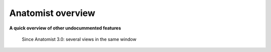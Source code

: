
Anatomist overview
==================

**A quick overview of other undocummented features**

.. figure:: ../html/images/overview/block.png

  Since Anatomist 3.0: several views in the same window

.. raw:: html

  <table>
    <tr>
      <td>
        <img src="../html/images/overview/multitexture.png" />
      </td>
      <td>
        <img src="../html/images/overview/cut.png" />
      </td>
    </tr>
    <tr>
      <td>
        Anatomist 3.0: multiple textures (interpolated ERP data + reflection image)
      </td>
      <td>
        Anatomist 1.29: cut mesh and volume
      </td>
    </tr>
    <tr>
      <td>
        <img src="../html/images/overview/multislices.png" />
      </td>
      <td>
        <img src="../html/images/overview/multislices2.png" />
      </td>
    </tr>
    <tr>
      <td colspan="2">
        Anatomist 3.0: multiple slices with any position/orientation in the same view. The scene here is not easy to understand: there are 4 slices and the eye looks from "inside" with a perspective. On the right, the same scene from another point of view and in wireframe mode.
      </td>
    </tr>
  </table>


